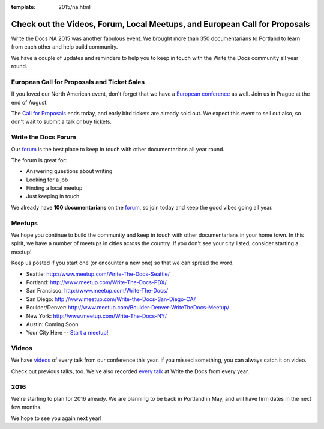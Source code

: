 :template: 2015/na.html

Check out the Videos, Forum, Local Meetups, and European Call for Proposals
===========================================================================

Write the Docs NA 2015 was another fabulous event. We brought more than
350 documentarians to Portland to learn from each other and help build
community.

We have a couple of updates and reminders to help you to keep in touch
with the Write the Docs community all year round.

European Call for Proposals and Ticket Sales
--------------------------------------------

If you loved our North American event, don't forget that we have a
`European conference <http://www.writethedocs.org/conf/eu/2015/>`__ as
well. Join us in Prague at the end of August.

The `Call for
Proposals <http://www.writethedocs.org/conf/eu/2015/cfp/>`__ ends today,
and early bird tickets are already sold out. We expect this event to
sell out also, so don't wait to submit a talk or buy tickets.

Write the Docs Forum
--------------------

Our `forum <http://forum.writethedocs.org/>`__ is the best place to keep
in touch with other documentarians all year round.

The forum is great for:

-  Answering questions about writing
-  Looking for a job
-  Finding a local meetup
-  Just keeping in touch

We already have **100 documentarians** on the
`forum <http://forum.writethedocs.org/>`__, so join today and keep the
good vibes going all year.

Meetups
-------

We hope you continue to build the community and keep in touch with other
documentarians in your home town. In this spirit, we have a number of
meetups in cities across the country. If you don't see your city listed,
consider starting a meetup!

Keep us posted if you start one (or encounter a new one) so that we can
spread the word.

-  Seattle: http://www.meetup.com/Write-The-Docs-Seattle/
-  Portland: http://www.meetup.com/Write-The-Docs-PDX/
-  San Francisco: http://www.meetup.com/Write-The-Docs/
-  San Diego: http://www.meetup.com/Write-the-Docs-San-Diego-CA/
-  Boulder/Denver:
   http://www.meetup.com/Boulder-Denver-WriteTheDocs-Meetup/
-  New York: http://www.meetup.com/Write-The-Docs-NY/
-  Austin: Coming Soon
-  Your City Here -- `Start a
   meetup! <https://www.youtube.com/watch?v=ZwQ8Kd48d0w>`__

Videos
------

We have
`videos <https://www.youtube.com/playlist?list=PLmV2D6sIiX3UW1kPWlhzyo4lr6e3US6re>`__
of every talk from our conference this year. If you missed something,
you can always catch it on video.

Check out previous talks, too. We've also recorded `every
talk <http://www.writethedocs.org/videos/>`__ at Write the Docs from
every year.

2016
----

We're starting to plan for 2016 already. We are planning to be back in
Portland in May, and will have firm dates in the next few months.

We hope to see you again next year!
